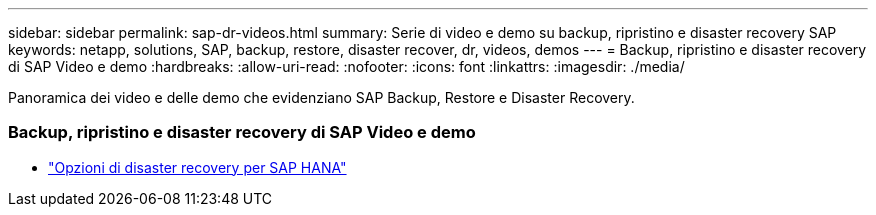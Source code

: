 ---
sidebar: sidebar 
permalink: sap-dr-videos.html 
summary: Serie di video e demo su backup, ripristino e disaster recovery SAP 
keywords: netapp, solutions, SAP, backup, restore, disaster recover, dr, videos, demos 
---
= Backup, ripristino e disaster recovery di SAP Video e demo
:hardbreaks:
:allow-uri-read: 
:nofooter: 
:icons: font
:linkattrs: 
:imagesdir: ./media/


[role="lead"]
Panoramica dei video e delle demo che evidenziano SAP Backup, Restore e Disaster Recovery.



=== Backup, ripristino e disaster recovery di SAP Video e demo

* link:https://media.netapp.com/video-detail/6b94b9c3-0862-5da8-8332-5aa1ffe86419/disaster-recovery-options-for-sap-hana["Opzioni di disaster recovery per SAP HANA"^]

